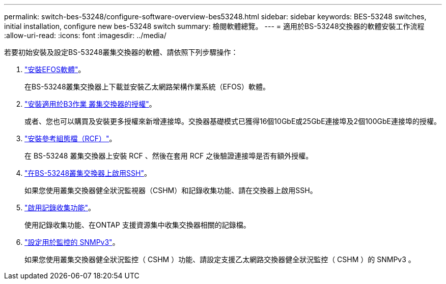 ---
permalink: switch-bes-53248/configure-software-overview-bes53248.html 
sidebar: sidebar 
keywords: BES-53248 switches, initial installation, configure new bes-53248 switch 
summary: 檢閱軟體總覽。 
---
= 適用於BS-53248交換器的軟體安裝工作流程
:allow-uri-read: 
:icons: font
:imagesdir: ../media/


[role="lead"]
若要初始安裝及設定BS-53248叢集交換器的軟體、請依照下列步驟操作：

. link:configure-efos-software.html["安裝EFOS軟體"]。
+
在BS-53248叢集交換器上下載並安裝乙太網路架構作業系統（EFOS）軟體。

. link:configure-licenses.html["安裝適用於B3作業 叢集交換器的授權"]。
+
或者、您也可以購買及安裝更多授權來新增連接埠。交換器基礎模式已獲得16個10GbE或25GbE連接埠及2個100GbE連接埠的授權。

. link:configure-install-rcf.html["安裝參考組態檔（RCF）"]。
+
在 BS-53248 叢集交換器上安裝 RCF 、然後在套用 RCF 之後驗證連接埠是否有額外授權。

. link:configure-ssh.html["在BS-53248叢集交換器上啟用SSH"]。
+
如果您使用叢集交換器健全狀況監視器（CSHM）和記錄收集功能、請在交換器上啟用SSH。

. link:CSHM_log_collection.html["啟用記錄收集功能"]。
+
使用記錄收集功能、在ONTAP 支援資源集中收集交換器相關的記錄檔。

. link:CSHM_snmpv3.html["設定用於監控的 SNMPv3"]。
+
如果您使用叢集交換器健全狀況監控（ CSHM ）功能、請設定支援乙太網路交換器健全狀況監控（ CSHM ）的 SNMPv3 。


